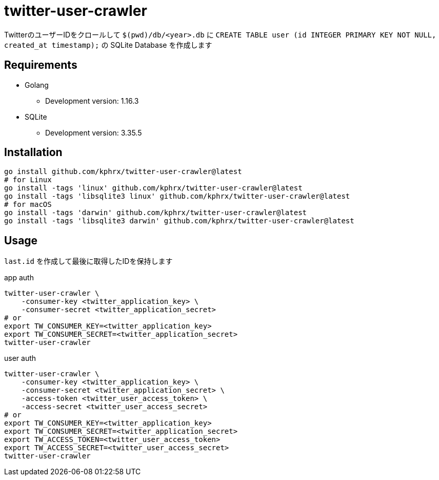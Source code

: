 = twitter-user-crawler

TwitterのユーザーIDをクロールして ``$(pwd)/db/<year>.db`` に ``CREATE TABLE user (id INTEGER PRIMARY KEY NOT NULL, created_at timestamp);`` の SQLite Database を作成します

== Requirements
* Golang
** Development version: 1.16.3
* SQLite
** Development version: 3.35.5

== Installation
[source, shell]
----
go install github.com/kphrx/twitter-user-crawler@latest
# for Linux
go install -tags 'linux' github.com/kphrx/twitter-user-crawler@latest
go install -tags 'libsqlite3 linux' github.com/kphrx/twitter-user-crawler@latest
# for macOS
go install -tags 'darwin' github.com/kphrx/twitter-user-crawler@latest
go install -tags 'libsqlite3 darwin' github.com/kphrx/twitter-user-crawler@latest
----

== Usage
`last.id` を作成して最後に取得したIDを保持します

.app auth
[source, shell]
----
twitter-user-crawler \
    -consumer-key <twitter_application_key> \
    -consumer-secret <twitter_application_secret>
# or
export TW_CONSUMER_KEY=<twitter_application_key>
export TW_CONSUMER_SECRET=<twitter_application_secret>
twitter-user-crawler
----

.user auth
[source, shell]
----
twitter-user-crawler \
    -consumer-key <twitter_application_key> \
    -consumer-secret <twitter_application_secret> \
    -access-token <twitter_user_access_token> \
    -access-secret <twitter_user_access_secret>
# or
export TW_CONSUMER_KEY=<twitter_application_key>
export TW_CONSUMER_SECRET=<twitter_application_secret>
export TW_ACCESS_TOKEN=<twitter_user_access_token>
export TW_ACCESS_SECRET=<twitter_user_access_secret>
twitter-user-crawler
----
